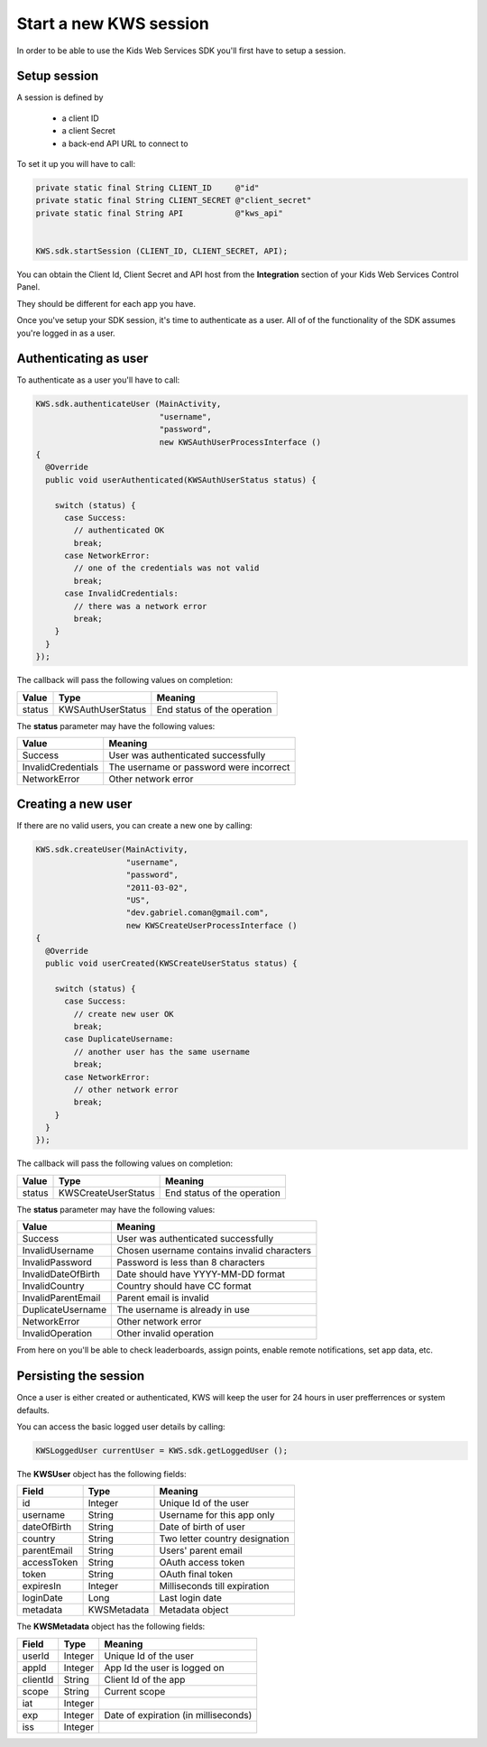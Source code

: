 Start a new KWS session
=======================

In order to be able to use the Kids Web Services SDK you'll first have to setup a session.

Setup session
-------------

A session is defined by

	* a client ID
	* a client Secret
	* a back-end API URL to connect to

To set it up you will have to call:

.. code-block:: java

  private static final String CLIENT_ID     @"id"
  private static final String CLIENT_SECRET @"client_secret"
  private static final String API           @"kws_api"


  KWS.sdk.startSession (CLIENT_ID, CLIENT_SECRET, API);

You can obtain the Client Id, Client Secret and API host from the **Integration** section of your Kids Web Services Control Panel.

They should be different for each app you have.

.. image:: img/kws-integration.png

Once you've setup your SDK session, it's time to authenticate as a user. All of of the functionality of the SDK assumes you're
logged in as a user.

Authenticating as user
----------------------

To authenticate as a user you'll have to call:

.. code-block:: java

  KWS.sdk.authenticateUser (MainActivity,
                            "username",
                            "password",
                            new KWSAuthUserProcessInterface ()
  {
    @Override
    public void userAuthenticated(KWSAuthUserStatus status) {

      switch (status) {
        case Success:
          // authenticated OK
          break;
        case NetworkError:
          // one of the credentials was not valid
          break;
        case InvalidCredentials:
          // there was a network error
          break;
      }
    }
  });

The callback will pass the following values on completion:

====== ================= ======
Value  Type              Meaning
====== ================= ======
status KWSAuthUserStatus End status of the operation
====== ================= ======

The **status** parameter may have the following values:

================== ======
Value              Meaning
================== ======
Success            User was authenticated successfully
InvalidCredentials The username or password were incorrect
NetworkError       Other network error
================== ======

Creating a new user
-------------------

If there are no valid users, you can create a new one by calling:

.. code-block:: objective-c

  KWS.sdk.createUser(MainActivity,
                     "username",
                     "password",
                     "2011-03-02",
                     "US",
                     "dev.gabriel.coman@gmail.com",
                     new KWSCreateUserProcessInterface ()
  {
    @Override
    public void userCreated(KWSCreateUserStatus status) {

      switch (status) {
        case Success:
          // create new user OK
          break;
        case DuplicateUsername:
          // another user has the same username
          break;
        case NetworkError:
          // other network error
          break;
      }
    }
  });

The callback will pass the following values on completion:

======= =================== ======
Value   Type                Meaning
======= =================== ======
status  KWSCreateUserStatus End status of the operation
======= =================== ======

The **status** parameter may have the following values:

================== ======
Value              Meaning
================== ======
Success            User was authenticated successfully
InvalidUsername    Chosen username contains invalid characters
InvalidPassword    Password is less than 8 characters
InvalidDateOfBirth Date should have YYYY-MM-DD format
InvalidCountry     Country should have CC format
InvalidParentEmail Parent email is invalid
DuplicateUsername  The username is already in use
NetworkError       Other network error
InvalidOperation   Other invalid operation
================== ======

From here on you'll be able to check leaderboards, assign points, enable remote notifications, set app data, etc.

Persisting the session
----------------------

Once a user is either created or authenticated, KWS will keep the user for 24 hours in user prefferrences or system defaults.

You can access the basic logged user details by calling:

.. code-block:: java

  KWSLoggedUser currentUser = KWS.sdk.getLoggedUser ();

The **KWSUser** object has the following fields:

====================== ===================== =======
Field                  Type                  Meaning
====================== ===================== =======
id                     Integer               Unique Id of the user
username               String                Username for this app only
dateOfBirth            String                Date of birth of user
country                String                Two letter country designation
parentEmail            String                Users' parent email
accessToken            String                OAuth access token
token                  String                OAuth final token
expiresIn              Integer               Milliseconds till expiration
loginDate              Long                  Last login date
metadata               KWSMetadata           Metadata object
====================== ===================== =======

The **KWSMetadata** object has the following fields:

======== ======= =======
Field    Type    Meaning
======== ======= =======
userId   Integer Unique Id of the user
appId    Integer App Id the user is logged on
clientId String  Client Id of the app
scope    String  Current scope
iat      Integer
exp      Integer Date of expiration (in milliseconds)
iss      Integer
======== ======= =======
